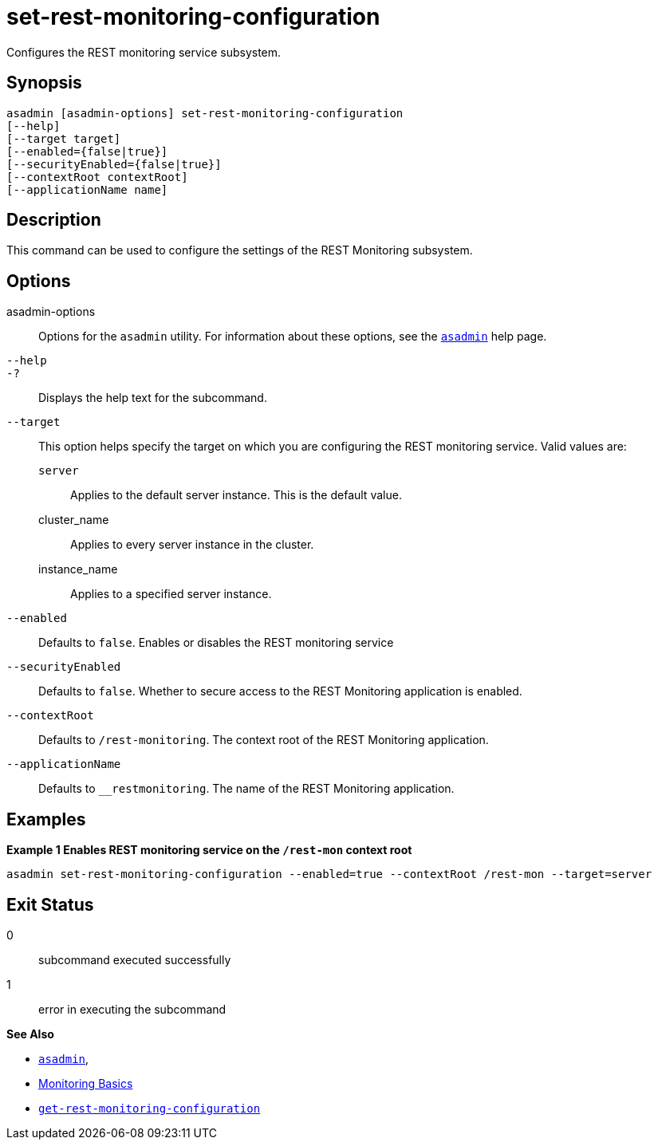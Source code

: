 [[set-rest-monitoring-configuration]]
= set-rest-monitoring-configuration

Configures the REST monitoring service subsystem.

[[synopsis]]
== Synopsis

[source,shell]
----
asadmin [asadmin-options] set-rest-monitoring-configuration
[--help]
[--target target]
[--enabled={false|true}]
[--securityEnabled={false|true}]
[--contextRoot contextRoot]
[--applicationName name]
----

[[description]]
== Description

This command can be used to configure the settings of the REST Monitoring subsystem.

[[options]]
== Options

asadmin-options::
Options for the `asadmin` utility. For information about these options, see the xref:Technical Documentation/Payara Server Documentation/Command Reference/asadmin.adoc#asadmin-1m[`asadmin`] help page.
`--help`::
`-?`::
Displays the help text for the subcommand.
`--target`::
This option helps specify the target on which you are configuring the REST monitoring service. Valid values are: +
`server`;;
Applies to the default server instance. This is the default value.
cluster_name;;
Applies to every server instance in the cluster.
instance_name;;
Applies to a specified server instance.
`--enabled`::
Defaults to `false`. Enables or disables the REST monitoring service
`--securityEnabled`::
Defaults to `false`. Whether to secure access to the REST Monitoring application is enabled.
`--contextRoot`::
Defaults to `/rest-monitoring`. The context root of the REST Monitoring application.
`--applicationName`::
Defaults to `__restmonitoring`. The name of the REST Monitoring application.

[[examples]]
== Examples

*Example 1 Enables REST monitoring service on the `/rest-mon` context root*

[source, shell]
----
asadmin set-rest-monitoring-configuration --enabled=true --contextRoot /rest-mon --target=server
----

[[exit-status]]
== Exit Status

0::
subcommand executed successfully
1::
error in executing the subcommand

*See Also*

* xref:Technical Documentation/Payara Server Documentation/Command Reference/asadmin.adoc#asadmin-1m[`asadmin`],
* xref:Technical Documentation/Payara Server Documentation/Command Reference/monitoring.adoc[Monitoring Basics]
* xref:Technical Documentation/Payara Server Documentation/Command Reference/get-rest-monitoring-configuration.adoc[`get-rest-monitoring-configuration`]
